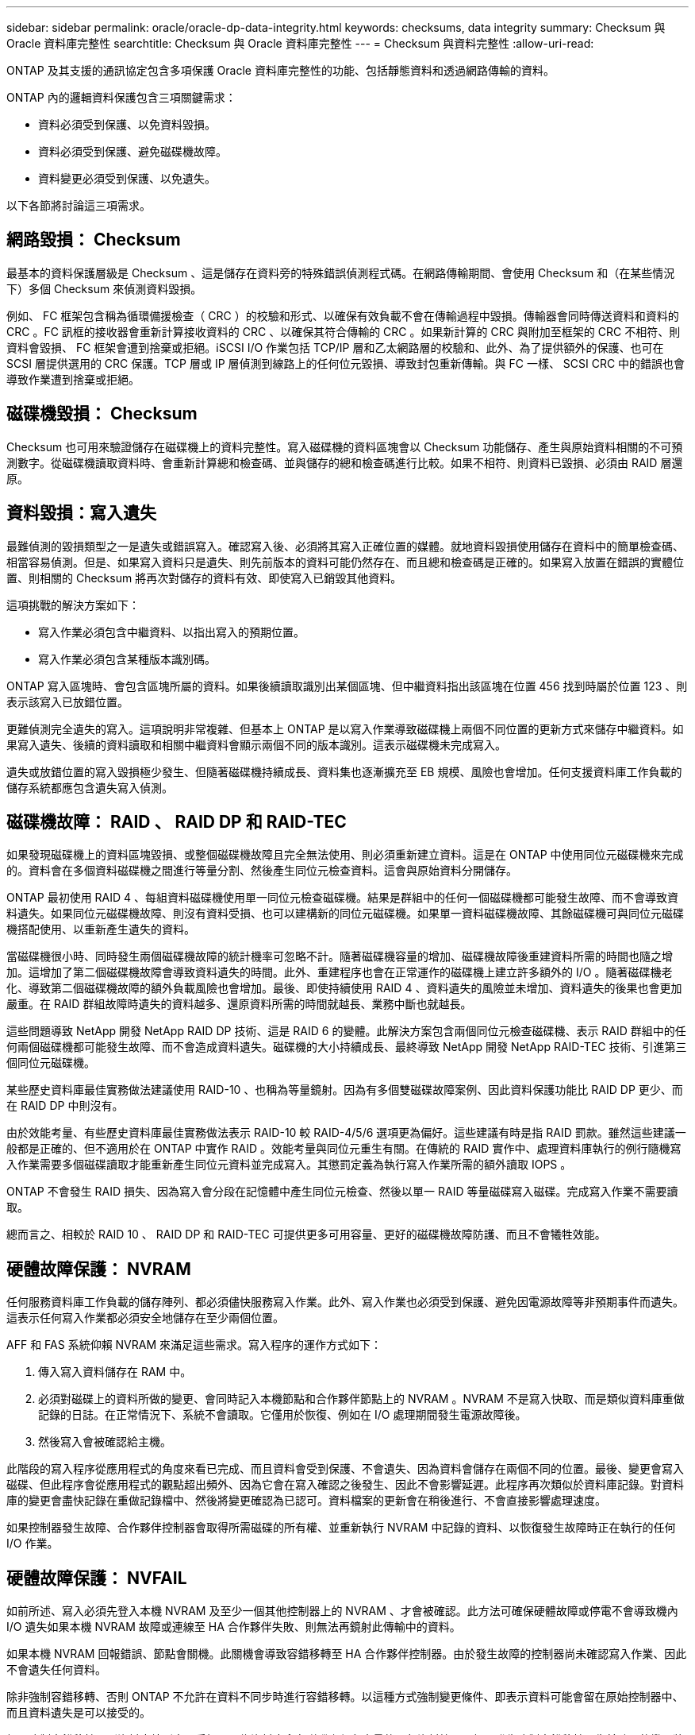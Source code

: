 ---
sidebar: sidebar 
permalink: oracle/oracle-dp-data-integrity.html 
keywords: checksums, data integrity 
summary: Checksum 與 Oracle 資料庫完整性 
searchtitle: Checksum 與 Oracle 資料庫完整性 
---
= Checksum 與資料完整性
:allow-uri-read: 


[role="lead"]
ONTAP 及其支援的通訊協定包含多項保護 Oracle 資料庫完整性的功能、包括靜態資料和透過網路傳輸的資料。

ONTAP 內的邏輯資料保護包含三項關鍵需求：

* 資料必須受到保護、以免資料毀損。
* 資料必須受到保護、避免磁碟機故障。
* 資料變更必須受到保護、以免遺失。


以下各節將討論這三項需求。



== 網路毀損： Checksum

最基本的資料保護層級是 Checksum 、這是儲存在資料旁的特殊錯誤偵測程式碼。在網路傳輸期間、會使用 Checksum 和（在某些情況下）多個 Checksum 來偵測資料毀損。

例如、 FC 框架包含稱為循環備援檢查（ CRC ）的校驗和形式、以確保有效負載不會在傳輸過程中毀損。傳輸器會同時傳送資料和資料的 CRC 。FC 訊框的接收器會重新計算接收資料的 CRC 、以確保其符合傳輸的 CRC 。如果新計算的 CRC 與附加至框架的 CRC 不相符、則資料會毀損、 FC 框架會遭到捨棄或拒絕。iSCSI I/O 作業包括 TCP/IP 層和乙太網路層的校驗和、此外、為了提供額外的保護、也可在 SCSI 層提供選用的 CRC 保護。TCP 層或 IP 層偵測到線路上的任何位元毀損、導致封包重新傳輸。與 FC 一樣、 SCSI CRC 中的錯誤也會導致作業遭到捨棄或拒絕。



== 磁碟機毀損： Checksum

Checksum 也可用來驗證儲存在磁碟機上的資料完整性。寫入磁碟機的資料區塊會以 Checksum 功能儲存、產生與原始資料相關的不可預測數字。從磁碟機讀取資料時、會重新計算總和檢查碼、並與儲存的總和檢查碼進行比較。如果不相符、則資料已毀損、必須由 RAID 層還原。



== 資料毀損：寫入遺失

最難偵測的毀損類型之一是遺失或錯誤寫入。確認寫入後、必須將其寫入正確位置的媒體。就地資料毀損使用儲存在資料中的簡單檢查碼、相當容易偵測。但是、如果寫入資料只是遺失、則先前版本的資料可能仍然存在、而且總和檢查碼是正確的。如果寫入放置在錯誤的實體位置、則相關的 Checksum 將再次對儲存的資料有效、即使寫入已銷毀其他資料。

這項挑戰的解決方案如下：

* 寫入作業必須包含中繼資料、以指出寫入的預期位置。
* 寫入作業必須包含某種版本識別碼。


ONTAP 寫入區塊時、會包含區塊所屬的資料。如果後續讀取識別出某個區塊、但中繼資料指出該區塊在位置 456 找到時屬於位置 123 、則表示該寫入已放錯位置。

更難偵測完全遺失的寫入。這項說明非常複雜、但基本上 ONTAP 是以寫入作業導致磁碟機上兩個不同位置的更新方式來儲存中繼資料。如果寫入遺失、後續的資料讀取和相關中繼資料會顯示兩個不同的版本識別。這表示磁碟機未完成寫入。

遺失或放錯位置的寫入毀損極少發生、但隨著磁碟機持續成長、資料集也逐漸擴充至 EB 規模、風險也會增加。任何支援資料庫工作負載的儲存系統都應包含遺失寫入偵測。



== 磁碟機故障： RAID 、 RAID DP 和 RAID-TEC

如果發現磁碟機上的資料區塊毀損、或整個磁碟機故障且完全無法使用、則必須重新建立資料。這是在 ONTAP 中使用同位元磁碟機來完成的。資料會在多個資料磁碟機之間進行等量分割、然後產生同位元檢查資料。這會與原始資料分開儲存。

ONTAP 最初使用 RAID 4 、每組資料磁碟機使用單一同位元檢查磁碟機。結果是群組中的任何一個磁碟機都可能發生故障、而不會導致資料遺失。如果同位元磁碟機故障、則沒有資料受損、也可以建構新的同位元磁碟機。如果單一資料磁碟機故障、其餘磁碟機可與同位元磁碟機搭配使用、以重新產生遺失的資料。

當磁碟機很小時、同時發生兩個磁碟機故障的統計機率可忽略不計。隨著磁碟機容量的增加、磁碟機故障後重建資料所需的時間也隨之增加。這增加了第二個磁碟機故障會導致資料遺失的時間。此外、重建程序也會在正常運作的磁碟機上建立許多額外的 I/O 。隨著磁碟機老化、導致第二個磁碟機故障的額外負載風險也會增加。最後、即使持續使用 RAID 4 、資料遺失的風險並未增加、資料遺失的後果也會更加嚴重。在 RAID 群組故障時遺失的資料越多、還原資料所需的時間就越長、業務中斷也就越長。

這些問題導致 NetApp 開發 NetApp RAID DP 技術、這是 RAID 6 的變體。此解決方案包含兩個同位元檢查磁碟機、表示 RAID 群組中的任何兩個磁碟機都可能發生故障、而不會造成資料遺失。磁碟機的大小持續成長、最終導致 NetApp 開發 NetApp RAID-TEC 技術、引進第三個同位元磁碟機。

某些歷史資料庫最佳實務做法建議使用 RAID-10 、也稱為等量鏡射。因為有多個雙磁碟故障案例、因此資料保護功能比 RAID DP 更少、而在 RAID DP 中則沒有。

由於效能考量、有些歷史資料庫最佳實務做法表示 RAID-10 較 RAID-4/5/6 選項更為偏好。這些建議有時是指 RAID 罰款。雖然這些建議一般都是正確的、但不適用於在 ONTAP 中實作 RAID 。效能考量與同位元重生有關。在傳統的 RAID 實作中、處理資料庫執行的例行隨機寫入作業需要多個磁碟讀取才能重新產生同位元資料並完成寫入。其懲罰定義為執行寫入作業所需的額外讀取 IOPS 。

ONTAP 不會發生 RAID 損失、因為寫入會分段在記憶體中產生同位元檢查、然後以單一 RAID 等量磁碟寫入磁碟。完成寫入作業不需要讀取。

總而言之、相較於 RAID 10 、 RAID DP 和 RAID-TEC 可提供更多可用容量、更好的磁碟機故障防護、而且不會犧牲效能。



== 硬體故障保護： NVRAM

任何服務資料庫工作負載的儲存陣列、都必須儘快服務寫入作業。此外、寫入作業也必須受到保護、避免因電源故障等非預期事件而遺失。這表示任何寫入作業都必須安全地儲存在至少兩個位置。

AFF 和 FAS 系統仰賴 NVRAM 來滿足這些需求。寫入程序的運作方式如下：

. 傳入寫入資料儲存在 RAM 中。
. 必須對磁碟上的資料所做的變更、會同時記入本機節點和合作夥伴節點上的 NVRAM 。NVRAM 不是寫入快取、而是類似資料庫重做記錄的日誌。在正常情況下、系統不會讀取。它僅用於恢復、例如在 I/O 處理期間發生電源故障後。
. 然後寫入會被確認給主機。


此階段的寫入程序從應用程式的角度來看已完成、而且資料會受到保護、不會遺失、因為資料會儲存在兩個不同的位置。最後、變更會寫入磁碟、但此程序會從應用程式的觀點超出頻外、因為它會在寫入確認之後發生、因此不會影響延遲。此程序再次類似於資料庫記錄。對資料庫的變更會盡快記錄在重做記錄檔中、然後將變更確認為已認可。資料檔案的更新會在稍後進行、不會直接影響處理速度。

如果控制器發生故障、合作夥伴控制器會取得所需磁碟的所有權、並重新執行 NVRAM 中記錄的資料、以恢復發生故障時正在執行的任何 I/O 作業。



== 硬體故障保護： NVFAIL

如前所述、寫入必須先登入本機 NVRAM 及至少一個其他控制器上的 NVRAM 、才會被確認。此方法可確保硬體故障或停電不會導致機內 I/O 遺失如果本機 NVRAM 故障或連線至 HA 合作夥伴失敗、則無法再鏡射此傳輸中的資料。

如果本機 NVRAM 回報錯誤、節點會關機。此關機會導致容錯移轉至 HA 合作夥伴控制器。由於發生故障的控制器尚未確認寫入作業、因此不會遺失任何資料。

除非強制容錯移轉、否則 ONTAP 不允許在資料不同步時進行容錯移轉。以這種方式強制變更條件、即表示資料可能會留在原始控制器中、而且資料遺失是可以接受的。

如果強制容錯移轉、則資料庫特別容易受損、因為資料庫會在磁碟上保留大量的內部資料快取。如果發生強制容錯移轉、先前確認的變更將會有效捨棄。儲存陣列的內容會有效地及時向後跳轉、而且資料庫快取的狀態不再反映磁碟上資料的狀態。

為了保護資料不受這種情況影響、 ONTAP 允許設定磁碟區、以針對 NVRAM 故障提供特殊保護。觸發時、此保護機制會導致磁碟區進入稱為 NVFAIL 的狀態。此狀態會導致 I/O 錯誤、導致應用程式關機、使其不使用過時的資料。資料不應遺失、因為儲存陣列上應該存在任何已確認的寫入資料。

通常的後續步驟是讓系統管理員在手動將 LUN 和磁碟區重新上線之前、先完全關閉主機。雖然這些步驟可能涉及一些工作、但這種方法是確保資料完整性的最安全方法。並非所有資料都需要這項保護、因此 NVFAIL 行為可依每個磁碟區設定。



== 站台和機櫃故障保護： SyncMirror 和叢

SyncMirror 是一項鏡射技術、可增強但不取代 RAID DP 或 RAID-TEC 。它會鏡射兩個不同 RAID 群組的內容。邏輯組態如下：

* 磁碟機會根據位置設定成兩個集區。一個集區由站台 A 上的所有磁碟機組成、第二個集區由站台 B 上的所有磁碟機組成
* 接著會根據鏡射的 RAID 群組集建立通用儲存池（稱為 Aggregate ）。從每個站台擷取的磁碟機數量相等。例如、 20 個磁碟機的 SyncMirror Aggregate 將由站台 A 的 10 個磁碟機和站台 B 的 10 個磁碟機組成
* 指定站台上的每組磁碟機都會自動設定為一個或多個完全備援的 RAID-DP 或 RAID-TEC 群組、而不受鏡像的使用影響。即使在站台遺失之後、也能提供持續的資料保護。


image:syncmirror.png["錯誤：缺少圖形影像"]

上圖說明 SyncMirror 組態範例。在控制器上建立了 24 個磁碟機的集合體、其中 12 個磁碟機來自於站台 A 上配置的機櫃、 12 個磁碟機來自於站台 B 上配置的機櫃磁碟機分為兩個鏡射 RAID 群組。RAID 群組 0 包括站台 A 上的 6 磁碟機叢、鏡射到站台 B 上的 6 磁碟機叢同樣地、 RAID Group 1 也包含站台 A 的 6 磁碟叢、鏡射到站台 B 的 6 磁碟叢叢

SyncMirror 通常用於提供 MetroCluster 系統的遠端鏡射、每個站台都有一份資料複本。有時候、它是用來在單一系統中提供額外的備援層級。特別是提供機架層級的備援。磁碟機櫃已包含雙電源供應器和控制器、整體上比金屬板稍多、但在某些情況下、可能需要額外的保護。例如、有一位 NetApp 客戶部署 SyncMirror 、用於汽車測試期間使用的行動即時分析平台。系統由獨立的 UPS 系統提供獨立的電源供應器、分為兩個實體機架。



== Checksum

對於習慣使用 Oracle RMAN 串流備份的 DBA 來說、檢查和主題特別重要、因為它們會移轉至快照型備份。RMAN 的一項功能是在備份作業期間執行完整性檢查。雖然這項功能有一些價值、但其主要優點是資料庫並未用於現代化的儲存陣列。當實體磁碟機用於 Oracle 資料庫時、幾乎可以確定磁碟機老化時最終會發生毀損、這是由真正儲存陣列中的陣列型校驗和所解決的問題。

使用真正的儲存陣列、資料完整性可在多個層級上使用校驗和加以保護。如果 IP 型網路中的資料毀損、傳輸控制傳輸協定（ TCP ）層會拒絕封包資料並要求重新傳輸。FC 傳輸協定包括校驗和、封裝的 SCSI 資料也一樣。在陣列上之後、 ONTAP 就有 RAID 和 Checksum 保護。可能會發生毀損、但如同大多數企業陣列一樣、系統會偵測並修正毀損。一般而言、整個磁碟機都會故障、導致 RAID 重建、資料庫完整性也不會受到影響。磁碟機上的個別位元組仍可能受到宇宙輻射或故障的 Flash 儲存格損壞。如果發生這種情況，同位檢查將會失敗，磁碟機將會故障，並開始 RAID 重建。資料完整性再次不受影響。最後一道防線是使用校驗和。例如，如果磁碟機毀損資料發生災難性的韌體錯誤，而 RAID 同位檢查無法偵測到該錯誤，則 Checksum 將不相符， ONTAP 會在 Oracle 資料庫收到毀損的區塊之前，阻止該區塊的傳輸。

Oracle 資料檔案和重做記錄架構也設計成即使在極端情況下、也能提供最高程度的資料完整性。在最基本的層級、 Oracle 區塊幾乎包含每個 I/O 的 Checksum 和基本邏輯檢查如果 Oracle 尚未當機或將資料表空間離線、則資料會保持不變。資料完整性檢查的程度可調整、 Oracle 也可設定為確認寫入。因此、幾乎所有的當機和故障情況都可以恢復、而且在極罕見的不可恢復情況下、系統會立即偵測到毀損。

大多數使用 Oracle 資料庫的 NetApp 客戶在移轉至快照型備份後、都會停止使用 RMAN 和其他備份產品。仍有一些選項可讓 RMAN 使用 SnapCenter 執行區塊層級的還原。然而、日常使用的 RMAN 、 NetBackup 及其他產品只會偶爾用於建立每月或每季的歸檔複本。

有些客戶選擇執行 `dbv` 定期對現有資料庫執行完整性檢查。NetApp 不鼓勵這種做法、因為它會產生不必要的 I/O 負載。如上所述、如果資料庫先前沒有遇到問題、就有可能發生 `dbv` 偵測問題接近零、此公用程式會在網路和儲存系統上產生非常高的連續 I/O 負載。除非有理由相信存在毀損、例如暴露於已知的 Oracle 錯誤、否則沒有理由執行 `dbv`。
